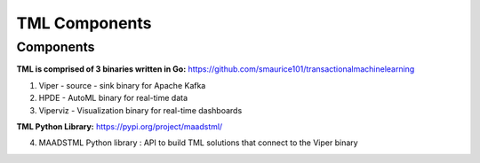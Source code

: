 TML Components
=====

.. _installation:

Components
------------
**TML is comprised of 3 binaries written in Go:** https://github.com/smaurice101/transactionalmachinelearning

1. Viper - source - sink binary for Apache Kafka
2. HPDE - AutoML binary for real-time data
3. Viperviz - Visualization binary for real-time dashboards

**TML Python Library:** https://pypi.org/project/maadstml/

4. MAADSTML Python library : API to build TML solutions that connect to the Viper binary

